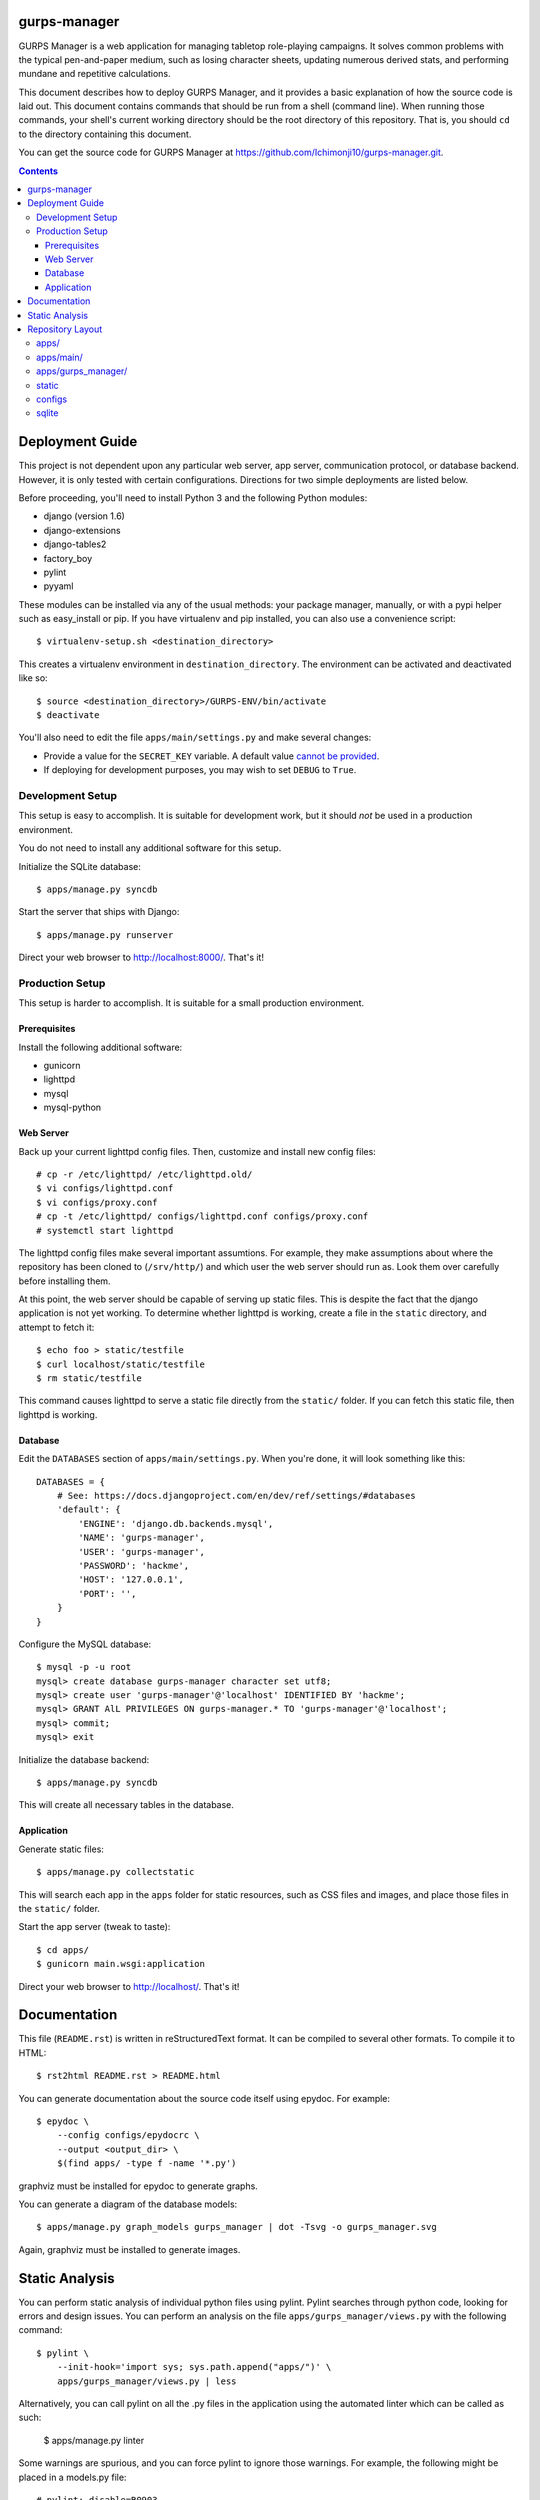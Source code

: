 gurps-manager
=============

GURPS Manager is a web application for managing tabletop role-playing campaigns.
It solves common problems with the typical pen-and-paper medium, such as losing
character sheets, updating numerous derived stats, and performing mundane and
repetitive calculations.

This document describes how to deploy GURPS Manager, and it provides a basic
explanation of how the source code is laid out. This document contains commands
that should be run from a shell (command line). When running those commands,
your shell's current working directory should be the root directory of this
repository. That is, you should ``cd`` to the directory containing this
document.

You can get the source code for GURPS Manager at
https://github.com/Ichimonji10/gurps-manager.git.

.. contents::

Deployment Guide
================

This project is not dependent upon any particular web server, app server,
communication protocol, or database backend. However, it is only tested with
certain configurations. Directions for two simple deployments are listed below.

Before proceeding, you'll need to install Python 3 and the following Python
modules:

* django (version 1.6)
* django-extensions
* django-tables2
* factory_boy
* pylint
* pyyaml

These modules can be installed via any of the usual methods: your package
manager, manually, or with a pypi helper such as easy_install or pip. If you
have virtualenv and pip installed, you can also use a convenience script::

    $ virtualenv-setup.sh <destination_directory>

This creates a virtualenv environment in ``destination_directory``. The
environment can be activated and deactivated like so::

    $ source <destination_directory>/GURPS-ENV/bin/activate
    $ deactivate

You'll also need to edit the file ``apps/main/settings.py`` and make several
changes:

* Provide a value for the ``SECRET_KEY`` variable. A default value `cannot be
  provided`_.
* If deploying for development purposes, you may wish to set ``DEBUG`` to
  ``True``.

Development Setup
-----------------

This setup is easy to accomplish. It is suitable for development work, but it
should *not* be used in a production environment.

You do not need to install any additional software for this setup.

Initialize the SQLite database::

    $ apps/manage.py syncdb

Start the server that ships with Django::

    $ apps/manage.py runserver

Direct your web browser to http://localhost:8000/. That's it!

Production Setup
----------------

This setup is harder to accomplish. It is suitable for a small production
environment.

Prerequisites
~~~~~~~~~~~~~

Install the following additional software:

* gunicorn
* lighttpd
* mysql
* mysql-python

Web Server
~~~~~~~~~~

Back up your current lighttpd config files. Then, customize and install new
config files::

    # cp -r /etc/lighttpd/ /etc/lighttpd.old/
    $ vi configs/lighttpd.conf
    $ vi configs/proxy.conf
    # cp -t /etc/lighttpd/ configs/lighttpd.conf configs/proxy.conf
    # systemctl start lighttpd

The lighttpd config files make several important assumtions. For example, they
make assumptions about where the repository has been cloned to (``/srv/http/``)
and which user the web server should run as. Look them over carefully before
installing them.

At this point, the web server should be capable of serving up static files. This
is despite the fact that the django application is not yet working. To determine
whether lighttpd is working, create a file in the ``static`` directory, and
attempt to fetch it::

    $ echo foo > static/testfile
    $ curl localhost/static/testfile
    $ rm static/testfile

This command causes lighttpd to serve a static file directly from the
``static/`` folder. If you can fetch this static file, then lighttpd is working.

Database
~~~~~~~~

Edit the ``DATABASES`` section of ``apps/main/settings.py``. When you're done,
it will look something like this::

    DATABASES = {
        # See: https://docs.djangoproject.com/en/dev/ref/settings/#databases
        'default': {
            'ENGINE': 'django.db.backends.mysql',
            'NAME': 'gurps-manager',
            'USER': 'gurps-manager',
            'PASSWORD': 'hackme',
            'HOST': '127.0.0.1',
            'PORT': '',
        }
    }

Configure the MySQL database::

    $ mysql -p -u root
    mysql> create database gurps-manager character set utf8;
    mysql> create user 'gurps-manager'@'localhost' IDENTIFIED BY 'hackme';
    mysql> GRANT AlL PRIVILEGES ON gurps-manager.* TO 'gurps-manager'@'localhost';
    mysql> commit;
    mysql> exit

Initialize the database backend::

    $ apps/manage.py syncdb

This will create all necessary tables in the database.

Application
~~~~~~~~~~~

Generate static files::

    $ apps/manage.py collectstatic

This will search each app in the ``apps`` folder for static resources, such as
CSS files and images, and place those files in the ``static/`` folder.

Start the app server (tweak to taste)::

    $ cd apps/
    $ gunicorn main.wsgi:application

Direct your web browser to http://localhost/. That's it!

Documentation
=============

This file (``README.rst``) is written in reStructuredText format. It can be
compiled to several other formats. To compile it to HTML::

    $ rst2html README.rst > README.html

You can generate documentation about the source code itself using epydoc. For
example::

    $ epydoc \
        --config configs/epydocrc \
        --output <output_dir> \
        $(find apps/ -type f -name '*.py')

graphviz must be installed for epydoc to generate graphs.

You can generate a diagram of the database models::

    $ apps/manage.py graph_models gurps_manager | dot -Tsvg -o gurps_manager.svg

Again, graphviz must be installed to generate images.

Static Analysis
===============

You can perform static analysis of individual python files using pylint. Pylint
searches through python code, looking for errors and design issues. You can perform
an analysis on the file ``apps/gurps_manager/views.py`` with the following
command::

    $ pylint \
        --init-hook='import sys; sys.path.append("apps/")' \
        apps/gurps_manager/views.py | less

Alternatively, you can call pylint on all the .py files in the application using
the automated linter which can be called as such:

    $ apps/manage.py linter

Some warnings are spurious, and you can force pylint to ignore those warnings.
For example, the following might be placed in a models.py file::

    # pylint: disable=R0903
    # "Too few public methods (0/2)"
    # It is both common and OK for a model to have no methods.
    #
    # pylint: disable=W0232
    # "Class has no __init__ method"
    # It is both common and OK for a model to have no __init__ method.

The location of ``pylint: disable=XXXX`` directives is important! For example,
if a "disable" statement is placed at the end of a line, the specified warning
is disabled for only that one line, but if the statement is placed at the top of
a file, the specified warning is ignored throughout that entire file. Don't
apply a "disable" statement to an excessively large scope!

Repository Layout
=================

This section isn't requred reading, but if you really want to understand why the
project is laid out as it is, read on.

apps/
-----

This directory contains django apps. Roughly speaking, a django app is a body of
code that can be installed or removed independently of other django apps.

apps/main/
----------

The "main" app contains project-wide settings. It also contains the root URL
dispatcher. To see where requests are dispatched to, read module
``apps.main.urls``.

apps/gurps_manager/
-------------------

The "gurps_manager" app contains everythin necessary for implementing the GURPS
Manager lending system. It contains database models for tracking character
statistics, inventory and other facts; it provides rules for manipulating those
facts; and it provides a user interface for doing so.

There's one layout quirk of special note. The ``templates`` and ``static``
directories contain yet another directory called ``gurps_manager``. It looks
something like this::

    $ tree apps/gurps_manager/
    apps/gurps_manager/
    |-- __init__.py
    |-- models.py
    |-- static
    |   `-- gurps_manager
    |       `-- base.css
    |-- templates
    |   `-- gurps_manager
    |       `-- base.html
    |-- tests.py
    |-- urls.py
    `-- views.py

At first glance, this appears redundant. Why not do the following instead? ::

    $ tree apps/gurps_manager/
    apps/gurps_manager/
    |-- __init__.py
    |-- models.py
    |-- static
    |   `-- base.css
    |-- templates
    |   `-- base.html
    |-- tests.py
    |-- urls.py
    `-- views.py

The latter is a bad idea.

    Now we might be able to get away with putting our templates directly in
    polls/templates (rather than creating another polls subdirectory), but it
    would actually be a bad idea. Django will choose the first template it finds
    whose name matches, and if you had a template with the same name in a
    different application, Django would be unable to distinguish between them.
    We need to be able to point Django at the right one, and the easiest way to
    ensure this is by namespacing them. That is, by putting those templates
    inside another directory named for the application itself.

    -- `Django documentation
    <https://docs.djangoproject.com/en/1.6/intro/tutorial03/#write-views-that-actually-do-something>`__

static
------

The ``static`` folder contains static resources, such as CSS documents or PNG
images. Use the ``collectstatic`` command to populate this directory. The
collectstatic command is described in the `Application`_ section.

Django is good at generating dynamic content, such as HTML documents. However,
it is not good at serving up static files, such as CSS docments or SVG images.
That's the job of a web server, and a web server should serve up resources from
this directory.

The contents of this folder should *not* be version controlled.

configs
-------

Project-wide config files are housed here. Go have a look -- it's pretty
self-explanatory.

sqlite
------

By default, this project uses sqlite as a database backend. This directory
houses that sqlite database file. The contents of this folder should *not* be
version controlled.

.. _cannot be provided: https://docs.djangoproject.com/en/1.6/ref/settings/#std:setting-SECRET_KEY
.. _Django documentation: https://docs.djangoproject.com/en/dev/
